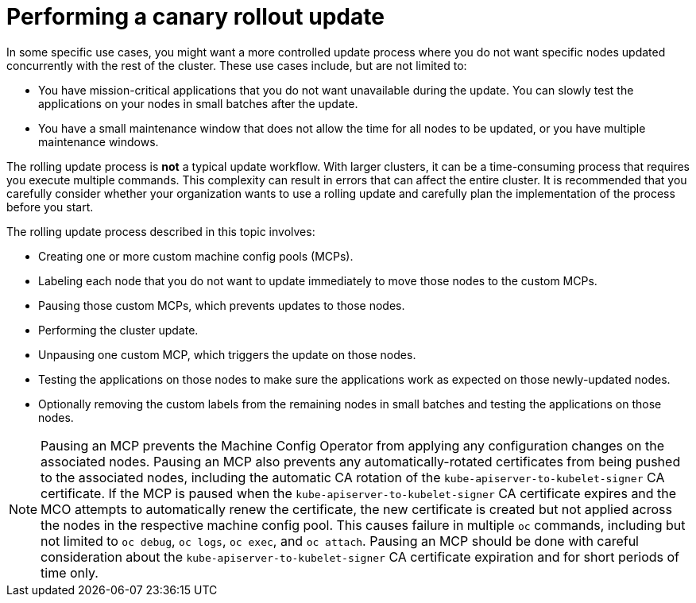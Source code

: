 // Module included in the following assemblies:
//
// * updating/updating-cluster-within-minor.adoc

[id="update-using-custom-machine-config-pools-canary_{context}"]
= Performing a canary rollout update

In some specific use cases, you might want a more controlled update process where you do not want specific nodes updated concurrently with the rest of the cluster. These use cases include, but are not limited to:

* You have mission-critical applications that you do not want unavailable during the update. You can slowly test the applications on your nodes in small batches after the update.
* You have a small maintenance window that does not allow the time for all nodes to be updated, or you have multiple maintenance windows.

The rolling update process is *not* a typical update workflow. With larger clusters, it can be a time-consuming process that requires you execute multiple commands. This complexity can result in errors that can affect the entire cluster.  It is recommended that you carefully consider whether your organization wants to use a rolling update and carefully plan the implementation of the process before you start.

The rolling update process described in this topic involves:

* Creating one or more custom machine config pools (MCPs).
* Labeling each node that you do not want to  update immediately to move those nodes to the custom MCPs.
* Pausing those custom MCPs, which prevents updates to those nodes.
* Performing the cluster update.
* Unpausing one custom MCP, which triggers the update on those nodes.
* Testing the applications on those nodes to make sure the applications work as expected on those newly-updated nodes.
* Optionally removing the custom labels from the remaining nodes in small batches and testing the applications on those nodes.

//The following wording comes from https://github.com/openshift/openshift-docs/pull/34704, not yet finalized

[NOTE]
====
Pausing an MCP prevents the Machine Config Operator from applying any configuration changes on the associated nodes. Pausing an MCP also prevents any automatically-rotated certificates from being pushed to the associated nodes, including the automatic CA rotation of the `kube-apiserver-to-kubelet-signer` CA certificate. If the MCP is paused when the `kube-apiserver-to-kubelet-signer` CA certificate expires and the MCO attempts to automatically renew the certificate, the new certificate is created but not applied across the nodes in the respective machine config pool. This causes failure in multiple `oc` commands, including but not limited to `oc debug`, `oc logs`, `oc exec`, and `oc attach`. Pausing an MCP should be done with careful consideration about the `kube-apiserver-to-kubelet-signer` CA certificate expiration and for short periods of time only.
====

//link that follows is in the assembly: updating-cluster-between-minor
